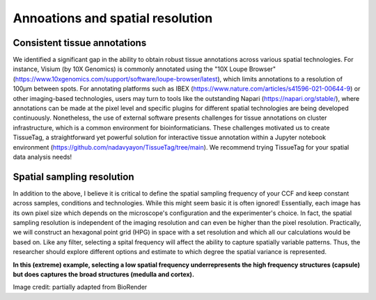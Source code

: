 Annoations and spatial resolution
==================

Consistent tissue annotations
------------ 
We identified a significant gap in the ability to obtain robust tissue annotations across various spatial technologies.  For instance, Visium (by 10X Genomics) is commonly annotated using the "10X Loupe Browser" (https://www.10xgenomics.com/support/software/loupe-browser/latest), which limits annotations to a resolution of 100µm between spots. For annotating platforms such as IBEX (https://www.nature.com/articles/s41596-021-00644-9) or other imaging-based technologies, users may turn to tools like the outstanding Napari (https://napari.org/stable/), where annotations can be made at the pixel level and specific plugins for different spatial technologies are being developed continuously. Nonetheless, the use of external software presents challenges for tissue annotations on cluster infrastructure, which is a common environment for bioinformaticians.
These challenges motivated us to create TissueTag, a straightforward yet powerful solution for interactive tissue annotation within a Jupyter notebook environment (https://github.com/nadavyayon/TissueTag/tree/main). We recommend trying TissueTag for your spatial data analysis needs!


Spatial sampling resolution
---------------
In addition to the above, I believe it is critical to define the spatial sampling frequency of your CCF and keep constant across samples, conditions and technologies. While this might seem basic it is often ignored! Essentially, each image has its own pixel size which depends on the microscope's configuration and the experimenter's choice. In fact, the spatial sampling resolution is independent of the imaging resolution and can even be higher than the pixel resolution. Practically, we will construct an hexagonal point grid (HPG) in space with a set resolution and which all our calculations would be based on. Like any filter, selecting a spital frequency will affect the ability to capture spatially variable patterns. Thus, the researcher should explore different options and estimate to which degree the spatial variance is represented. 

**In this (extreme) example, selecting a low spatial frequency underrepresents the high frequency structures (capsule) but does captures the broad structures (medulla and cortex).**

.. image:: images/0_4_ED4_figure_Organ_Axis_equations_v2_grid_low.jpg
   :width: 60%

Image credit: partially adapted from BioRender

